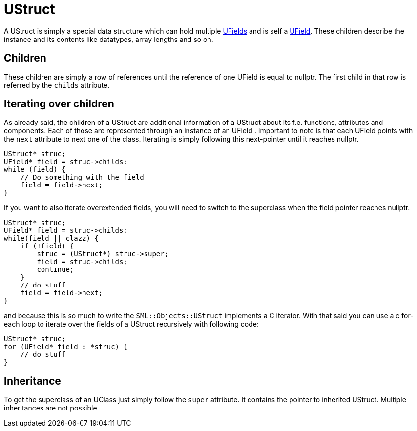 = UStruct

A UStruct is simply a special data structure which can hold multiple
xref:SML/BPI/UField.adoc[UFields] and is self a xref:SML/BPI/UField.adoc[UField].
These children describe the instance and its contents like datatypes,
array lengths and so on.

== Children

These children are simply a row of references until the reference of one
UField is equal to nullptr. The first child in that row is referred by
the `+childs+` attribute.

== Iterating over children

As already said, the children of a UStruct are additional information of
a UStruct about its f.e. functions, attributes and components. Each of
those are represented through an instance of an UField . Important to
note is that each UField points with the `+next+` attribute to next one
of the class. Iterating is simply following this next-pointer until it
reaches nullptr.

[source,c++]
----
UStruct* struc;
UField* field = struc->childs;
while (field) {
    // Do something with the field
    field = field->next;
}
----

If you want to also iterate overextended fields, you will need to switch
to the superclass when the field pointer reaches nullptr.

[source,c++]
----
UStruct* struc;
UField* field = struc->childs;
while(field || clazz) {
    if (!field) {
        struc = (UStruct*) struc->super;
        field = struc->childs;
        continue;
    }
    // do stuff
    field = field->next;
}
----

and because this is so much to write the `+SML::Objects::UStruct+`
implements a C++ iterator. With that said you can use a c++ for-each
loop to iterate over the fields of a UStruct recursively with following
code:

[source,c++]
----
UStruct* struc;
for (UField* field : *struc) {
    // do stuff
}
----

== Inheritance

To get the superclass of an UClass just simply follow the `+super+`
attribute. It contains the pointer to inherited UStruct. Multiple
inheritances are not possible.
